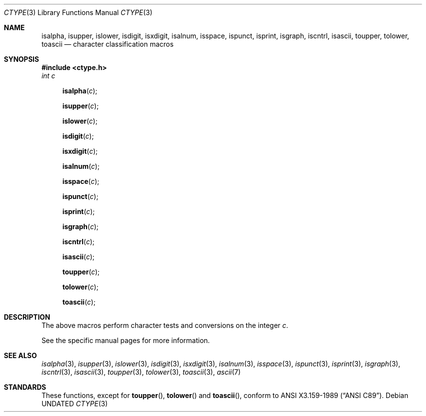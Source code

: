 .\" Copyright (c) 1991 Regents of the University of California.
.\" All rights reserved.
.\"
.\"
.\" %sccs.include.redist.man%
.\"
.\"     @(#)ctype.3	6.5 (Berkeley) 04/19/91
.\"
.Dd 
.Dt CTYPE 3
.Os
.Sh NAME
.Nm isalpha ,
.Nm isupper ,
.Nm islower ,
.Nm isdigit ,
.Nm isxdigit ,
.Nm isalnum ,
.Nm isspace ,
.Nm ispunct ,
.Nm isprint ,
.Nm isgraph ,
.Nm iscntrl ,
.Nm isascii ,
.Nm toupper ,
.Nm tolower ,
.Nm toascii
.Nd character classification macros
.Sh SYNOPSIS
.Fd #include <ctype.h>
.Fa int c
.br
.Fn isalpha c
.Fn isupper c
.Fn islower c
.Fn isdigit c
.Fn isxdigit c
.Fn isalnum c
.Fn isspace c
.Fn ispunct c
.Fn isprint c
.Fn isgraph c
.Fn iscntrl c
.Fn isascii c
.Fn toupper c
.Fn tolower c
.Fn toascii c
.Sh DESCRIPTION
The above macros perform character tests and conversions on the integer
.Ar c .
.Pp
See the specific manual pages for more information.
.Sh SEE ALSO
.Xr isalpha 3 ,
.Xr isupper 3 ,
.Xr islower 3 ,
.Xr isdigit 3 ,
.Xr isxdigit 3 ,
.Xr isalnum 3 ,
.Xr isspace 3 ,
.Xr ispunct 3 ,
.Xr isprint 3 ,
.Xr isgraph 3 ,
.Xr iscntrl 3 ,
.Xr isascii 3 ,
.Xr toupper 3 ,
.Xr tolower 3 ,
.Xr toascii 3 ,
.Xr ascii 7
.Sh STANDARDS
These functions, except for
.Fn toupper ,
.Fn tolower
and
.Fn toascii ,
conform to
.St -ansiC .
